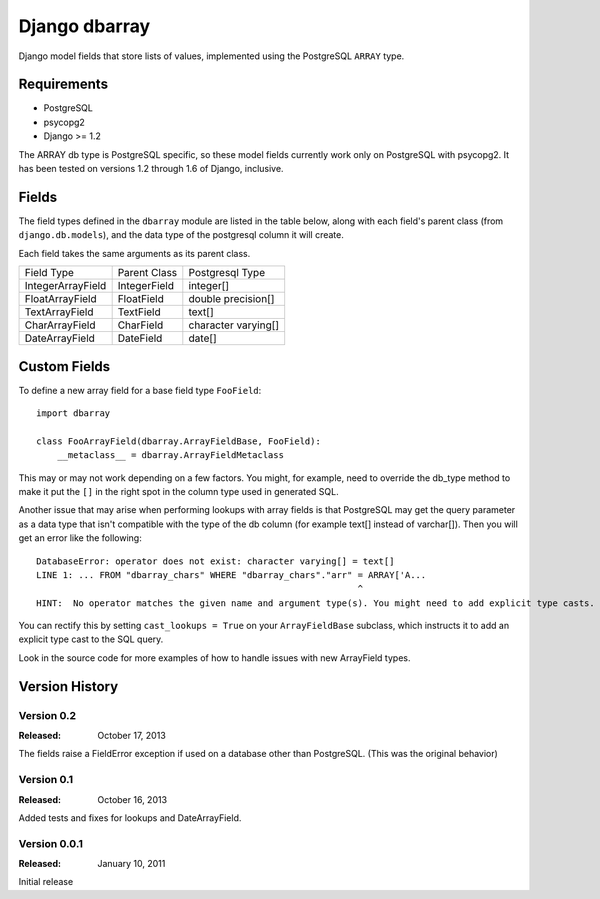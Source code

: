 ===============
Django dbarray
===============

Django model fields that store lists of values, implemented using the PostgreSQL ``ARRAY`` type.

Requirements
============

* PostgreSQL
* psycopg2
* Django >= 1.2
 
The ARRAY db type is PostgreSQL specific, so these model fields currently
work only on PostgreSQL with psycopg2.  It has been tested on versions
1.2 through 1.6 of Django, inclusive.

Fields
================

The field types defined in the ``dbarray`` module are listed in the table below,
along with each field's parent class (from ``django.db.models``), and the data
type of the postgresql column it will create.

Each field takes the same arguments as its parent class.

=================== =================== ================
Field Type          Parent Class        Postgresql Type
------------------- ------------------- ----------------
IntegerArrayField   IntegerField        integer[]
FloatArrayField     FloatField          double precision[]
TextArrayField      TextField           text[]
CharArrayField      CharField           character varying[]
DateArrayField      DateField           date[]
=================== =================== ================

Custom Fields
==============

To define a new array field for a base field type ``FooField``::

    import dbarray
    
    class FooArrayField(dbarray.ArrayFieldBase, FooField):
        __metaclass__ = dbarray.ArrayFieldMetaclass
        
This may or may not work depending on a few factors.  You might, for example, need
to override the db_type method to make it put the ``[]`` in the right spot in the column
type used in generated SQL.

Another issue that may arise when performing lookups with array fields 
is that PostgreSQL may get the query parameter as a data type
that isn't compatible with the type of the db column (for example text[]
instead of varchar[]).  Then you will get an error like the following::

    DatabaseError: operator does not exist: character varying[] = text[]
    LINE 1: ... FROM "dbarray_chars" WHERE "dbarray_chars"."arr" = ARRAY['A...
                                                                 ^
    HINT:  No operator matches the given name and argument type(s). You might need to add explicit type casts.

You can rectify this by setting ``cast_lookups = True`` on your
``ArrayFieldBase`` subclass, which instructs it to add an explicit type cast
to the SQL query.

Look in the source code for more examples of how to handle issues with new
ArrayField types.


Version History
===============

Version 0.2
--------------------------------
:Released: October 17, 2013

The fields raise a FieldError exception if used on a database other than
PostgreSQL.  (This was the original behavior)

Version 0.1
--------------------------------
:Released: October 16, 2013

Added tests and fixes for lookups and DateArrayField.

Version 0.0.1
--------------------------------
:Released: January 10, 2011

Initial release
